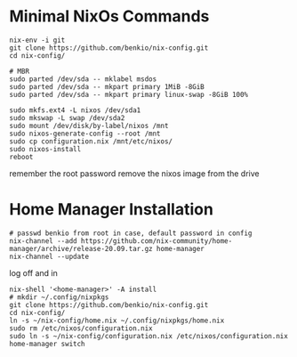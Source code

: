 * Minimal NixOs Commands

#+begin_src
nix-env -i git
git clone https://github.com/benkio/nix-config.git
cd nix-config/

# MBR
sudo parted /dev/sda -- mklabel msdos
sudo parted /dev/sda -- mkpart primary 1MiB -8GiB
sudo parted /dev/sda -- mkpart primary linux-swap -8GiB 100%

sudo mkfs.ext4 -L nixos /dev/sda1
sudo mkswap -L swap /dev/sda2
sudo mount /dev/disk/by-label/nixos /mnt
sudo nixos-generate-config --root /mnt
sudo cp configuration.nix /mnt/etc/nixos/
sudo nixos-install
reboot
#+end_src

remember the root password
remove the nixos image from the drive

* Home Manager Installation

#+begin_src shell
# passwd benkio from root in case, default password in config
nix-channel --add https://github.com/nix-community/home-manager/archive/release-20.09.tar.gz home-manager
nix-channel --update
#+end_src

log off and in

#+begin_src shell
nix-shell '<home-manager>' -A install
# mkdir ~/.config/nixpkgs
git clone https://github.com/benkio/nix-config.git
cd nix-config/
ln -s ~/nix-config/home.nix ~/.config/nixpkgs/home.nix
sudo rm /etc/nixos/configuration.nix
sudo ln -s ~/nix-config/configuration.nix /etc/nixos/configuration.nix
home-manager switch
#+end_src
